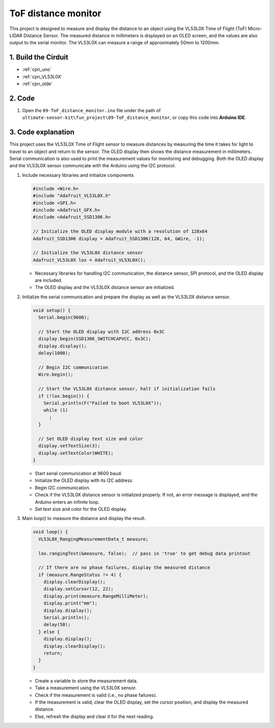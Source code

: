.. _fun_tof_distance_monitor:

ToF distance monitor
==========================

.. raw:: html

   <video loop autoplay muted style = "max-width:100%">
      <source src="../_static/video/fun/09-fun_ToF_distance_monitor.mp4"  type="video/mp4">
      Your browser does not support the video tag.
   </video>

This project is designed to measure and display the distance to an object using the VL53L0X Time of Flight (ToF) Micro-LIDAR Distance Sensor. The measured distance in millimeters is displayed on an OLED screen, and the values are also output to the serial monitor. The VL53L0X can measure a range of approximately 50mm to 1200mm. 


1. Build the Cirduit
-----------------------------

.. image:: img/09-fun_ToF_distance_monitor_circuit.png
    :width: 90%

* :ref:`cpn_uno`
* :ref:`cpn_VL53L0X`
* :ref:`cpn_olde`


2. Code
-----------------------------

#. Open the ``09-ToF_distance_monitor.ino`` file under the path of ``ultimate-sensor-kit\fun_project\09-ToF_distance_monitor``, or copy this code into **Arduino IDE**.

   .. raw:: html
       
       <iframe src=https://create.arduino.cc/editor/sunfounder01/8077aa45-8e0c-4c13-9211-b23926b79462/preview?embed style="height:510px;width:100%;margin:10px 0" frameborder=0></iframe>


3. Code explanation
-----------------------------

This project uses the VL53L0X Time of Flight sensor to measure distances by measuring the time it takes for light to travel to an object and return to the sensor. The OLED display then shows the distance measurement in millimeters. Serial communication is also used to print the measurement values for monitoring and debugging. Both the OLED display and the VL53L0X sensor communicate with the Arduino using the I2C protocol.

#. Include necessary libraries and initialize components

   .. code-block:: arduino

      #include <Wire.h>
      #include "Adafruit_VL53L0X.h"
      #include <SPI.h>
      #include <Adafruit_GFX.h>
      #include <Adafruit_SSD1306.h>
   
      // Initialize the OLED display module with a resolution of 128x64
      Adafruit_SSD1306 display = Adafruit_SSD1306(128, 64, &Wire, -1);
      
      // Initialize the VL53L0X distance sensor
      Adafruit_VL53L0X lox = Adafruit_VL53L0X();
   
   
   - Necessary libraries for handling I2C communication, the distance sensor, SPI protocol, and the OLED display are included.
   - The OLED display and the VL53L0X distance sensor are initialized.

#. Initialize the serial communication and prepare the display as well as the VL53L0X distance sensor.

   .. code-block:: arduino

      void setup() {
        Serial.begin(9600);
      
        // Start the OLED display with I2C address 0x3C
        display.begin(SSD1306_SWITCHCAPVCC, 0x3C);
        display.display();
        delay(1000);
      
        // Begin I2C communication
        Wire.begin();
   
        // Start the VL53L0X distance sensor, halt if initialization fails
        if (!lox.begin()) {
          Serial.println(F("Failed to boot VL53L0X"));
          while (1)
            ;
        }
      
        // Set OLED display text size and color
        display.setTextSize(3);
        display.setTextColor(WHITE);
      }
   
   
   - Start serial communication at 9600 baud.
   - Initialize the OLED display with its I2C address.
   - Begin I2C communication.
   - Check if the VL53L0X distance sensor is initialized properly. If not, an error message is displayed, and the Arduino enters an infinite loop.
   - Set text size and color for the OLED display.

#. Main loop() to measure the distance and display the result.

   .. code-block:: arduino

      void loop() {
        VL53L0X_RangingMeasurementData_t measure;
      
        lox.rangingTest(&measure, false);  // pass in 'true' to get debug data printout
      
        // If there are no phase failures, display the measured distance
        if (measure.RangeStatus != 4) {
          display.clearDisplay();
          display.setCursor(12, 22);
          display.print(measure.RangeMilliMeter);
          display.print("mm");
          display.display();
          Serial.println();
          delay(50);
        } else {
          display.display();
          display.clearDisplay();
          return;
        }
      }
   
   
   - Create a variable to store the measurement data.
   - Take a measurement using the VL53L0X sensor.
   - Check if the measurement is valid (i.e., no phase failures).
   - If the measurement is valid, clear the OLED display, set the cursor position, and display the measured distance.
   - Else, refresh the display and clear it for the next reading.